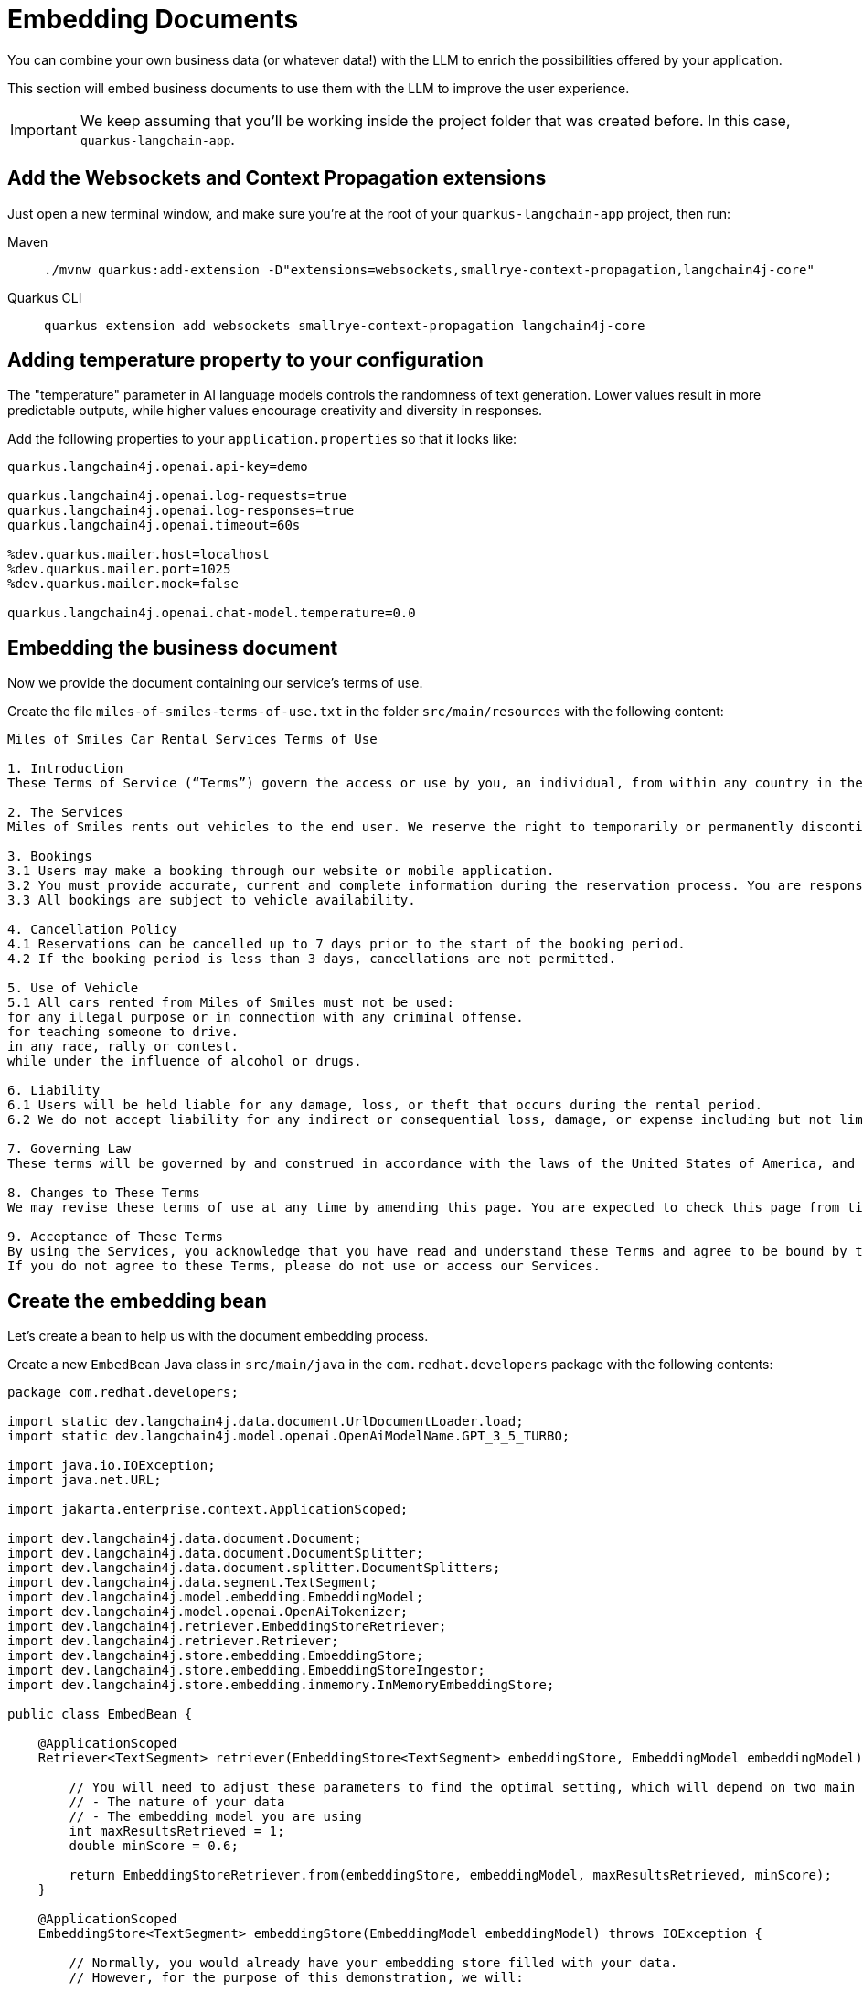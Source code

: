 = Embedding Documents

:project-ai-name: quarkus-langchain-app

You can combine your own business data (or whatever data!) with the LLM to enrich the possibilities offered by your application.

This section will embed business documents to use them with the LLM to improve the user experience.


IMPORTANT: We keep assuming that you'll be working inside the project folder that was created before. In this case, `{project-ai-name}`.

== Add the Websockets and Context Propagation extensions

Just open a new terminal window, and make sure you’re at the root of your `{project-ai-name}` project, then run:

[tabs]
====
Maven::
+
--
[.console-input]
[source,bash,subs="+macros,+attributes"]
----
./mvnw quarkus:add-extension -D"extensions=websockets,smallrye-context-propagation,langchain4j-core"
----

--
Quarkus CLI::
+
--
[.console-input]
[source,bash,subs="+macros,+attributes"]
----
quarkus extension add websockets smallrye-context-propagation langchain4j-core
----
--
====

== Adding temperature property to your configuration

The "temperature" parameter in AI language models controls the randomness of text generation. Lower values result in more predictable outputs, while higher values encourage creativity and diversity in responses.

Add the following properties to your `application.properties` so that it looks like:

[.console-input]
[source,config,subs="+macros,+attributes"]
----
quarkus.langchain4j.openai.api-key=demo

quarkus.langchain4j.openai.log-requests=true
quarkus.langchain4j.openai.log-responses=true
quarkus.langchain4j.openai.timeout=60s

%dev.quarkus.mailer.host=localhost
%dev.quarkus.mailer.port=1025
%dev.quarkus.mailer.mock=false

quarkus.langchain4j.openai.chat-model.temperature=0.0
----

== Embedding the business document

Now we provide the document containing our service's terms of use.

Create the file `miles-of-smiles-terms-of-use.txt` in the folder `src/main/resources` with the following content:

[.console-input]
[source,text]
----
Miles of Smiles Car Rental Services Terms of Use

1. Introduction
These Terms of Service (“Terms”) govern the access or use by you, an individual, from within any country in the world, of applications, websites, content, products, and services (“Services”) made available by Miles of Smiles Car Rental Services, a company registered in the United States of America.

2. The Services
Miles of Smiles rents out vehicles to the end user. We reserve the right to temporarily or permanently discontinue the Services at any time and are not liable for any modification, suspension or discontinuation of the Services.

3. Bookings
3.1 Users may make a booking through our website or mobile application.
3.2 You must provide accurate, current and complete information during the reservation process. You are responsible for all charges incurred under your account.
3.3 All bookings are subject to vehicle availability.

4. Cancellation Policy
4.1 Reservations can be cancelled up to 7 days prior to the start of the booking period.
4.2 If the booking period is less than 3 days, cancellations are not permitted.

5. Use of Vehicle
5.1 All cars rented from Miles of Smiles must not be used:
for any illegal purpose or in connection with any criminal offense.
for teaching someone to drive.
in any race, rally or contest.
while under the influence of alcohol or drugs.

6. Liability
6.1 Users will be held liable for any damage, loss, or theft that occurs during the rental period.
6.2 We do not accept liability for any indirect or consequential loss, damage, or expense including but not limited to loss of profits.

7. Governing Law
These terms will be governed by and construed in accordance with the laws of the United States of America, and any disputes relating to these terms will be subject to the exclusive jurisdiction of the courts of United States.

8. Changes to These Terms
We may revise these terms of use at any time by amending this page. You are expected to check this page from time to time to take notice of any changes we made.

9. Acceptance of These Terms
By using the Services, you acknowledge that you have read and understand these Terms and agree to be bound by them.
If you do not agree to these Terms, please do not use or access our Services.
----

== Create the embedding bean

Let's create a bean to help us with the document embedding process.

Create a new `EmbedBean` Java class in `src/main/java` in the `com.redhat.developers` package with the following contents:

[.console-input]
[source,java]
----
package com.redhat.developers;

import static dev.langchain4j.data.document.UrlDocumentLoader.load;
import static dev.langchain4j.model.openai.OpenAiModelName.GPT_3_5_TURBO;

import java.io.IOException;
import java.net.URL;

import jakarta.enterprise.context.ApplicationScoped;

import dev.langchain4j.data.document.Document;
import dev.langchain4j.data.document.DocumentSplitter;
import dev.langchain4j.data.document.splitter.DocumentSplitters;
import dev.langchain4j.data.segment.TextSegment;
import dev.langchain4j.model.embedding.EmbeddingModel;
import dev.langchain4j.model.openai.OpenAiTokenizer;
import dev.langchain4j.retriever.EmbeddingStoreRetriever;
import dev.langchain4j.retriever.Retriever;
import dev.langchain4j.store.embedding.EmbeddingStore;
import dev.langchain4j.store.embedding.EmbeddingStoreIngestor;
import dev.langchain4j.store.embedding.inmemory.InMemoryEmbeddingStore;

public class EmbedBean {

    @ApplicationScoped
    Retriever<TextSegment> retriever(EmbeddingStore<TextSegment> embeddingStore, EmbeddingModel embeddingModel) {

        // You will need to adjust these parameters to find the optimal setting, which will depend on two main factors:
        // - The nature of your data
        // - The embedding model you are using
        int maxResultsRetrieved = 1;
        double minScore = 0.6;

        return EmbeddingStoreRetriever.from(embeddingStore, embeddingModel, maxResultsRetrieved, minScore);
    }

    @ApplicationScoped
    EmbeddingStore<TextSegment> embeddingStore(EmbeddingModel embeddingModel) throws IOException {

        // Normally, you would already have your embedding store filled with your data.
        // However, for the purpose of this demonstration, we will:

        // 1. Create an in-memory embedding store
        EmbeddingStore<TextSegment> embeddingStore = new InMemoryEmbeddingStore<>();

        // 2. Load an example document ("Miles of Smiles" terms of use)
        String documentName = "miles-of-smiles-terms-of-use.txt";
        URL resource = Thread.currentThread().getContextClassLoader().getResource(documentName);
        if (resource == null) {
            throw new IllegalStateException("Unable to locate document: '" + documentName + "' on the classpath");
        }
        Document document = load(resource);

        // 3. Split the document into segments 100 tokens each
        // 4. Convert segments into embeddings
        // 5. Store embeddings into embedding store
        // All this can be done manually, but we will use EmbeddingStoreIngestor to automate this:
        DocumentSplitter documentSplitter = DocumentSplitters.recursive(100, 0, new OpenAiTokenizer(GPT_3_5_TURBO));
        EmbeddingStoreIngestor ingestor = EmbeddingStoreIngestor.builder()
                .documentSplitter(documentSplitter)
                .embeddingModel(embeddingModel)
                .embeddingStore(embeddingStore)
                .build();
        ingestor.ingest(document);

        return embeddingStore;
    }
}

----

== Create the Booking structure

Create a new `Customer` Java record in `src/main/java` in the `com.redhat.developers` package with the following contents:

[.console-input]
[source,java]
----
package com.redhat.developers;

public record Customer(String name, String surname) {
}
----

Now we create the Booking structure.

Create a new `Booking` Java record in `src/main/java` in the `com.redhat.developers` package with the following contents:

[.console-input]
[source,java]
----
package com.redhat.developers;

import java.time.LocalDate;

public record Booking(String bookingNumber, LocalDate bookingFrom, LocalDate bookingTo, Customer customer) {
}
----

Let's implement an exception to be thrown when a Booking can't be cancelled.

Create a new `BookingCannotBeCancelledException` Java class in `src/main/java` in the `com.redhat.developers` package with the following contents:

[.console-input]
[source,java]
----
package com.redhat.developers;

public class BookingCannotBeCancelledException extends RuntimeException {

    public BookingCannotBeCancelledException(String bookingNumber) {
        super("Booking " + bookingNumber + " cannot be canceled");
    }
}
----

And another exception to be thrown when a Booking is not found.

Create a new `BookingNotFoundException` Java class in `src/main/java` in the `com.redhat.developers` package with the following contents:

[.console-input]
[source,java]
----
package com.redhat.developers;

public class BookingNotFoundException extends RuntimeException {

    public BookingNotFoundException(String bookingNumber) {
        super("Booking " + bookingNumber + " not found");
    }
}
----

Now we create a Booking service mockup.

Create a new `BookingService` Java class in `src/main/java` in the `com.redhat.developers` package with the following contents:

[.console-input]
[source,java]
----
package com.redhat.developers;

import java.time.LocalDate;

import jakarta.enterprise.context.ApplicationScoped;

@ApplicationScoped
public class BookingService {

    public Booking getBookingDetails(String bookingNumber, String customerName, String customerSurname) {
        ensureExists(bookingNumber, customerName, customerSurname);

        // Retrieval from DB mocking
        LocalDate bookingFrom = LocalDate.now().plusDays(1);
        LocalDate bookingTo = LocalDate.now().plusDays(3);
        Customer customer = new Customer(customerName, customerSurname);
        return new Booking(bookingNumber, bookingFrom, bookingTo, customer);
    }

    public void cancelBooking(String bookingNumber, String customerName, String customerSurname) {
        ensureExists(bookingNumber, customerName, customerSurname);

        // Cancellation mocking
        throw new BookingCannotBeCancelledException(bookingNumber);
    }

    private void ensureExists(String bookingNumber, String customerName, String customerSurname) {
        // Check mocking
        if (!(bookingNumber.equals("123-456")
                && customerName.equals("John")
                && customerSurname.equals("Doe"))) {
            throw new BookingNotFoundException(bookingNumber);
        }
    }
}
----

Now we define a Booking singleton that will serve our AI with proper tools.

Create a new `BookingTools` Java class in `src/main/java` in the `com.redhat.developers` package with the following contents:

[.console-input]
[source,java]
----
package com.redhat.developers;

import jakarta.inject.Singleton;

import dev.langchain4j.agent.tool.Tool;

@Singleton
public class BookingTools {

    private final BookingService bookingService;

    public BookingTools(BookingService bookingService) {
        this.bookingService = bookingService;
    }

    @Tool
    public Booking getBookingDetails(String bookingNumber, String customerName, String customerSurname) {
        return bookingService.getBookingDetails(bookingNumber, customerName, customerSurname);
    }

    @Tool
    public void cancelBooking(String bookingNumber, String customerName, String customerSurname) {
        bookingService.cancelBooking(bookingNumber, customerName, customerSurname);
    }
}
----


== Create the customer support service

Now we create the whole structure for our AI-based customer service.

Create a new `AssistantForCustomerSupport` Java class in `src/main/java` in the `com.redhat.developers` package with the following contents:

[.console-input]
[source,java]
----
package com.redhat.developers;

import dev.langchain4j.service.MemoryId;
import dev.langchain4j.service.SystemMessage;
import dev.langchain4j.service.UserMessage;
import io.quarkiverse.langchain4j.RegisterAiService;

@RegisterAiService(tools = BookingTools.class, retrieverSupplier = RegisterAiService.BeanRetrieverSupplier.class)
public interface AssistantForCustomerSupport {

    @SystemMessage({
            "You are a customer support agent of a car rental company named 'Miles of Smiles'.",
            "Before providing information about booking or cancelling booking, you MUST always check:",
            "booking number, customer name and surname.",
            "Today is {current_date}."
    })
    String chat(@MemoryId Object id, @UserMessage String userMessage);
}
----

And finally our chat implementation that will do the whole thing.

Create a new `ChatSocket` Java record in `src/main/java` in the `com.redhat.developers` package with the following contents:

[.console-input]
[source,java]
----
package com.redhat.developers;

import java.io.IOException;
import java.io.UncheckedIOException;

import jakarta.websocket.OnClose;
import jakarta.websocket.OnMessage;
import jakarta.websocket.Session;
import jakarta.websocket.server.ServerEndpoint;

import org.eclipse.microprofile.context.ManagedExecutor;
import org.jboss.logging.Logger;

import io.quarkiverse.langchain4j.ChatMemoryRemover;

@ServerEndpoint(value = "/chat")
public class ChatSocket {

    private static final Logger LOG = Logger.getLogger(ChatSocket.class);

    private final AssistantForCustomerSupport assistant;
    private final ManagedExecutor managedExecutor;

    public ChatSocket(AssistantForCustomerSupport assistant, ManagedExecutor managedExecutor) {
        this.assistant = assistant;
        this.managedExecutor = managedExecutor;
    }

    @OnMessage
    public void onMessage(Session session, String userMessage) throws Exception {
        if (userMessage.equalsIgnoreCase("_ready_")) {
            return;
        }

        // we need to use a worker thread because OnMessage always runs on the event loop
        managedExecutor.submit(new Runnable() {
            @Override
            public void run() {
                try {
                    session.getBasicRemote().sendText("[User]: " + userMessage);
                    session.getBasicRemote().sendText("[Assistant]: " + assistant.chat(session, userMessage));
                } catch (IOException e) {
                    throw new UncheckedIOException(e);
                } catch (Exception e) {
                    LOG.error(e);
                }
            }
        });
    }

    @OnClose
    void onClose(Session session) {
        ChatMemoryRemover.remove(assistant, session);
    }

}
----

== Create the chat frontend

Finally, let's add our chat frontend.

Create a new `index.html` Java record in `src/main/resources/META-INF/resources` with the following contents:

[.console-input]
[source,html]
----
<!DOCTYPE html>
<html>

<head>
    <meta charset="UTF-8">
    <title>Quarkus Langchain4j Chat!</title>
    <link rel="stylesheet" type="text/css" href="https://cdnjs.cloudflare.com/ajax/libs/patternfly/3.24.0/css/patternfly.min.css">
    <link rel="stylesheet" type="text/css" href="https://cdnjs.cloudflare.com/ajax/libs/patternfly/3.24.0/css/patternfly-additions.min.css">

    <style>
        #chat {
          resize: none;
          overflow: hidden;
          min-height: 300px;
          max-height: 300px;
      }
    </style>
</head>

<body>
        <nav class="navbar navbar-default navbar-pf" role="navigation">
                <div class="navbar-header">                  
                  <a class="navbar-brand" href="/">
                   <p><strong>>> Quarkus Langchain4j Chat!</strong></p>
                  </a>
                </div>
        </nav>
    <div class="container">
      <br/>
      <div class="row">
          <textarea data-testid="chatwin" class="col-md-8" id="chat"></textarea>
      </div>
      <div class="row">
          <input class="col-md-6" id="msg" type="text" placeholder="enter your message">
          <button class="col-md-1 btn btn-primary" id="send" type="button" disabled>send</button>
      </div>
      
      </div>

    <script src="https://cdnjs.cloudflare.com/ajax/libs/jquery/3.2.1/jquery.min.js"></script>
    <script src="https://cdnjs.cloudflare.com/ajax/libs/twitter-bootstrap/3.3.7/js/bootstrap.min.js"></script>
    <script src="https://cdnjs.cloudflare.com/ajax/libs/patternfly/3.24.0/js/patternfly.min.js"></script>

    <script type="text/javascript">
      var connected = false;
      var socket;

      $( document ).ready(function() {
          connect();
          $("#send").click(sendMessage);

          $("#name").keypress(function(event){
              if(event.keyCode == 13 || event.which == 13) {
                  connect();
              }
          });

          $("#msg").keypress(function(event) {
              if(event.keyCode == 13 || event.which == 13) {
                  sendMessage();
              }
          });

        $("#chat").change(function() {
            scrollToBottom();
          });

          $("#name").focus();
      });

      var connect = function() {
          if (! connected) {
              socket = new WebSocket("ws://" + location.host + "/chat");
              socket.onopen = function() {
                  connected = true;
                  console.log("Connected to the web socket");
                  $("#send").attr("disabled", false);
                  $("#connect").attr("disabled", true);
                  $("#name").attr("disabled", true);
                  $("#msg").focus();
              };
              socket.onmessage =function(m) {
                  console.log("Got message: " + m.data);
                  $("#chat").append(m.data + "\n");
                  scrollToBottom();
              };
          }
      };

      var sendMessage = function() {
          if (connected) {
              var value = $("#msg").val();
              console.log("Sending " + value);
              socket.send(value);
              $("#msg").val("");
          }
      };

      var scrollToBottom = function () {
        $('#chat').scrollTop($('#chat')[0].scrollHeight);
      };

    </script>
</body>

</html>
----


== Invoke the endpoint

You can check your prompt implementation by pointing your browser to http://localhost:8080/chat[window=_blank]


An example of output (it can vary on each prompt execution):

[.console-output]
[source,text]
----

----


